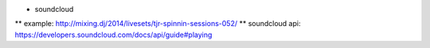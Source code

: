 * soundcloud
** example: http://mixing.dj/2014/livesets/tjr-spinnin-sessions-052/
** soundcloud api: https://developers.soundcloud.com/docs/api/guide#playing